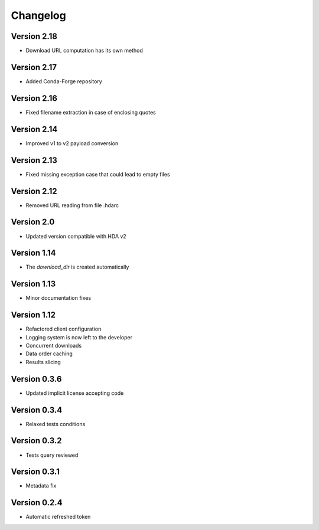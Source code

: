 Changelog
=========

Version 2.18
------------
* Download URL computation has its own method

Version 2.17
-----------
* Added Conda-Forge repository

Version 2.16
-----------
* Fixed filename extraction in case of enclosing quotes

Version 2.14
-----------
* Improved v1 to v2 payload conversion

Version 2.13
-----------
* Fixed missing exception case that could lead to empty files

Version 2.12
-----------
* Removed URL reading from file .hdarc

Version 2.0
-----------
* Updated version compatible with HDA v2

Version 1.14
-------------
* The `download_dir` is created automatically

Version 1.13
-------------
* Minor documentation fixes

Version 1.12
-------------
* Refactored client configuration
* Logging system is now left to the developer
* Concurrent downloads
* Data order caching
* Results slicing

Version 0.3.6
-------------
* Updated implicit license accepting code

Version 0.3.4
-------------
* Relaxed tests conditions

Version 0.3.2
-------------
* Tests query reviewed

Version 0.3.1
-------------
* Metadata fix

Version 0.2.4
-------------
* Automatic refreshed token


